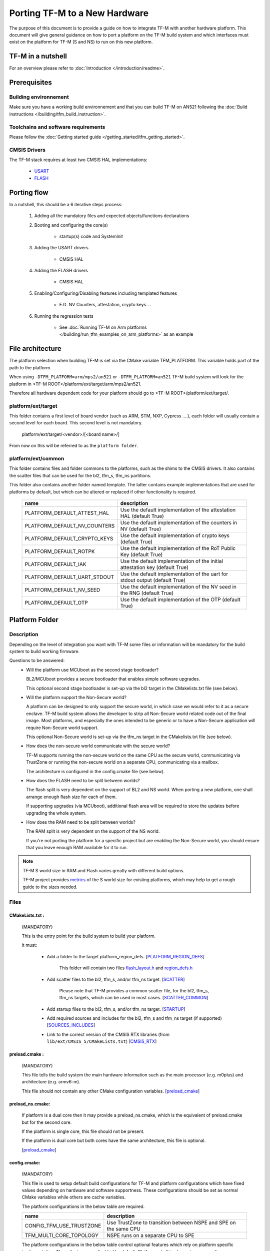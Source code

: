 ##############################
Porting TF-M to a New Hardware
##############################

The purpose of this document is to provide a guide on how to integrate TF-M
with another hardware platform. This document will give general guidance on
how to port a platform on the TF-M build system and which interfaces must
exist on the platform for TF-M (S and NS) to run on this new platform.

******************
TF-M in a nutshell
******************
For an overview please refer to :doc:`Introduction </introduction/readme>`.

*************
Prerequisites
*************
Building environnement
======================
Make sure you have a working build environnement and that you can build
TF-M on AN521 following the
:doc:`Build instructions </building/tfm_build_instruction>`.

Toolchains and software requirements
====================================

Please follow the :doc:`Getting started guide </getting_started/tfm_getting_started>`.

CMSIS Drivers
=============
The TF-M stack requires at least two CMSIS HAL implementations:

    - `USART <https://www.keil.com/pack/doc/CMSIS/Driver/html/group__usart__interface__gr.html>`_
    - `FLASH <https://www.keil.com/pack/doc/CMSIS/Driver/html/group__flash__interface__gr.html>`_

************
Porting flow
************

In a nutshell, this should be a 6 iterative steps process:

    #. Adding all the mandatory files and expected objects/functions declarations

    #. Booting and configuring the core(s)

        - startup(s) code and SystemInit

    #. Adding the USART drivers

        - CMSIS HAL

    #. Adding the FLASH drivers

        - CMSIS HAL

    #. Enabling/Configuring/Disabling features including templated features

        - E.G. NV Counters, attestation, crypto keys....

    #. Running the regression tests

        - See :doc:`Running TF-M on Arm platforms </building/run_tfm_examples_on_arm_platforms>`
          as an example


*****************
File architecture
*****************
The platform selection when building TF-M is set via the CMake
variable TFM_PLATFORM. This variable holds part of the path to the platform.

When using ``-DTFM_PLATFORM=arm/mps2/an521`` or ``-DTFM_PLATFORM=an521``
TF-M build system will look for the platform in
<TF-M ROOT>/platform/ext/target/arm/mps2/an521.

Therefore all hardware dependent code for your platform should go to
<TF-M ROOT>/platform/ext/target/.

platform/ext/target
===================
This folder contains a first level of board vendor (such as ARM, STM, NXP,
Cypress ....), each folder will usually contain a second level for each
board. This second level is not mandatory.

    platform/ext/target/<vendor>/[<board name>/]

From now on this will be referred to as the ``platform folder``.

platform/ext/common
===================
This folder contains files and folder commons to the platforms, such as the
shims to the CMSIS drivers. It also contains the scatter files that can be
used for the bl2, tfm_s, tfm_ns partitions.

This folder also contains another folder named template. The latter contains
example implementations that are used for platforms by default, but which can be
altered or replaced if other functionality is required.

    +------------------------------+-----------------------------------------------------------------------------+
    |    name                      |        description                                                          |
    +==============================+=============================================================================+
    |PLATFORM_DEFAULT_ATTEST_HAL   |Use the default implementation of the attestation HAL (default True)         |
    +------------------------------+-----------------------------------------------------------------------------+
    |PLATFORM_DEFAULT_NV_COUNTERS  |Use the default implementation of the counters in NV (default True)          |
    +------------------------------+-----------------------------------------------------------------------------+
    |PLATFORM_DEFAULT_CRYPTO_KEYS  |Use the default implementation of crypto keys (default True)                 |
    +------------------------------+-----------------------------------------------------------------------------+
    |PLATFORM_DEFAULT_ROTPK        |Use the default implementation of the RoT Public Key (default True)          |
    +------------------------------+-----------------------------------------------------------------------------+
    |PLATFORM_DEFAULT_IAK          |Use the default implementation of the initial attestation key (default True) |
    +------------------------------+-----------------------------------------------------------------------------+
    |PLATFORM_DEFAULT_UART_STDOUT  |Use the default implementation of the uart for stdout output (default True)  |
    +------------------------------+-----------------------------------------------------------------------------+
    |PLATFORM_DEFAULT_NV_SEED      |Use the default implementation of the NV seed in the RNG (default True)      |
    +------------------------------+-----------------------------------------------------------------------------+
    |PLATFORM_DEFAULT_OTP          |Use the default implementation of the OTP (default True)                     |
    +------------------------------+-----------------------------------------------------------------------------+

***************
Platform Folder
***************

Description
===========

Depending on the level of integration you want with TF-M some files or
information will be mandatory for the build system to build working firmware.

Questions to be answered:
    - Will the platform use MCUboot as the second stage bootloader?

      BL2/MCUboot provides a secure bootloader that enables simple software
      upgrades.

      This optional second stage bootloader is set-up via the bl2 target in
      the CMakelists.txt file (see below).


    - Will the platform support the Non-Secure world?

      A platform can be designed to only support the secure world, in which
      case we would refer to it as a secure enclave. TF-M build system allows
      the developer to strip all Non-Secure world related code out of the
      final image. Most platforms, and especially the ones intended to be
      generic or to have a Non-Secure application will require Non-Secure world
      support.

      This optional Non-Secure world is set-up via the tfm_ns target in the
      CMakelists.txt file (see below).

    - How does the non-secure world communicate with the secure world?

      TF-M supports running the non-secure world on the same CPU as the secure
      world, communicating via TrustZone or running the non-secure world on
      a separate CPU, communicating via a mailbox.

      The architecture is configured in the config.cmake file (see below).

    - How does the FLASH need to be split between worlds?

      The flash split is very dependent on the support of BL2 and NS world.
      When porting a new platform, one shall arrange enough flash size for each
      of them.

      If supporting upgrades (via MCUboot), additional flash area will be
      required to store the updates before upgrading the whole system.

    - How does the RAM need to be split between worlds?

      The RAM split is very dependent on the support of the NS world.

      If you're not porting the platform for a specific project but are enabling
      the Non-Secure world, you should ensure that you leave enough RAM
      available for it to run.

.. Note::

   TF-M S world size in RAM and Flash varies greatly with different build
   options.

   TF-M project provides `metrics <https://qa-reports.linaro.org/tf/tf-m/metrics/?environment=DefaultProfileM&environment=DefaultProfileS&environment=DefaultProfileL&metric=:summary:>`_
   of the S world size for existing platforms, which may help to get a rough
   guide to the sizes needed.

Files
=====

CMakeLists.txt :
----------------

    (MANDATORY)

    This is the entry point for the build system to build your platform.

    it must:

        - Add a folder to the target platform_region_defs. [PLATFORM_REGION_DEFS_]

            This folder will contain two files flash_layout.h_ and region_defs.h_

        - Add scatter files to the bl2, tfm_s, and/or tfm_ns target. [SCATTER_]

            Please note that TF-M provides a common scatter file, for the bl2, tfm_s, tfm_ns targets, which can be used in most cases. [SCATTER_COMMON_]

        - Add startup files to the bl2, tfm_s, and/or tfm_ns target. [STARTUP_]
        - Add required sources and includes for the bl2, tfm_s and tfm_ns target (if supported) [SOURCES_INCLUDES_]
        - Link to the correct version of the CMSIS RTX libraries (from ``lib/ext/CMSIS_5/CMakeLists.txt``) [CMSIS_RTX_]

preload.cmake :
---------------

    (MANDATORY)

    This file tells the build system the main hardware information such as the
    main processor (e.g. m0plus) and architecture (e.g. armv6-m).

    This file should not contain any other CMake configuration variables.
    [preload_cmake_]

preload_ns.cmake:
-----------------

    If platform is a dual core then it may provide a preload_ns.cmake, which is
    the equivalent of preload.cmake but for the second core.

    If the platform is single core, this file should not be present.

    If the platform is dual core but both cores have the same architecture,
    this file is optional.

    [preload_cmake_]

config.cmake:
-------------

    (MANDATORY)

    This file is used to setup default build configurations for TF-M and platform configurations
    which have fixed values depending on hardware and software supportness.
    These configurations should be set as normal CMake variables while others are cache variables.

    The platform configurations in the below table are required.

    +------------------------------+-------------------------------------------------------------------+
    |    name                      |        description                                                |
    +==============================+===================================================================+
    |CONFIG_TFM_USE_TRUSTZONE      | Use TrustZone to transition between NSPE and SPE on the same CPU  |
    +------------------------------+-------------------------------------------------------------------+
    |TFM_MULTI_CORE_TOPOLOGY       | NSPE runs on a separate CPU to SPE                                |
    +------------------------------+-------------------------------------------------------------------+

    The platform configurations in the below table control optional features which rely on platform
    specific implementation.
    These features are disabled by default.
    Platforms shall implement corresponding functionalities and explicitly set the configuration to
    enable the feature.

    +-------------------------------------+------------------------------------------------------------+
    |    name                             |        description                                         |
    +=====================================+============================================================+
    |PLATFORM_HAS_ISOLATION_L3_SUPPORT    | Whether the platform has isolation level 3 support         |
    +-------------------------------------+------------------------------------------------------------+
    |PLATFORM_HAS_FIRMWARE_UPDATE_SUPPORT | Wheter the platform has firmware update support            |
    +-------------------------------------+------------------------------------------------------------+
    |PLATFORM_SLIH_IRQ_TEST_SUPPORT       | Wheter the platform has SLIH test support                  |
    +-------------------------------------+------------------------------------------------------------+
    |PLATFORM_FLIH_IRQ_TEST_SUPPORT       | Wheter the platform has FLIH test support                  |
    +-------------------------------------+------------------------------------------------------------+
    |PSA_API_TEST_TARGET                  | The target platform name of PSA API test                   |
    +-------------------------------------+------------------------------------------------------------+

    For build configurations, please refer to ``config_base.cmake``.

    [config_cmake_]

install.cmake:
--------------

    If there are platform-specific files that need to be installed, this file
    can be provided to do that.


startup files:
---------------

    (MANDATORY)

    These files (one for BL2, one for S, one for NS) are the expected startup
    files. The reset handler should call SystemInit and then should end up
    calling __START which should be defined as _start if not defined elsewhere.

.. _flash_layout.h:

flash_layout.h:
---------------

    (MANDATORY)

    This file can be anywhere in the platform folder, usually in a sub folder
    named ``partition``.
    TF-M doesn't provide a template for this file, common practice is to copy it
    from another platform (e.g. arm/mps2/an521) and update the following entries.

    Note: all size are in bytes

    +------------------------------+-------------------------------------------------------------------+-------------------------------------------+
    |    name                      |        description                                                |    Requisiteness                          |
    +==============================+===================================================================+===========================================+
    |FLASH_S_PARTITION_SIZE        | Size of the Secure partition in flash                             | Yes                                       |
    +------------------------------+-------------------------------------------------------------------+-------------------------------------------+
    |FLASH_NS_PARTITION_SIZE       | Size of the Non-Secure partition in flash                         | if tfm_ns is built                        |
    +------------------------------+-------------------------------------------------------------------+-------------------------------------------+
    |FLASH_AREA_IMAGE_SECTOR_SIZE  | Size of the flash sector                                          | if bl2 is built                           |
    +------------------------------+-------------------------------------------------------------------+-------------------------------------------+
    |FLASH_TOTAL_SIZE              | Flash total size                                                  | Yes                                       |
    +------------------------------+-------------------------------------------------------------------+-------------------------------------------+
    |FLASH_BASE_ADDRESS            | Flash base memory address                                         | if bl2 is built                           |
    +------------------------------+-------------------------------------------------------------------+-------------------------------------------+
    |FLASH_AREA_BL2_OFFSET         | BL2 offset in flash                                               | if bl2 is built                           |
    +------------------------------+-------------------------------------------------------------------+-------------------------------------------+
    |FLASH_AREA_BL2_SIZE           | BL2 flash size                                                    | if bl2 is built                           |
    +------------------------------+-------------------------------------------------------------------+-------------------------------------------+
    |FLASH_PS_AREA_SIZE            | Allocated size for the protected storage data in flash            | Yes                                       |
    +------------------------------+-------------------------------------------------------------------+-------------------------------------------+
    |FLASH_ITS_AREA_SIZE           | Allocated size for the internal trusted storage data in flash     | Yes                                       |
    +------------------------------+-------------------------------------------------------------------+-------------------------------------------+
    |SECURE_IMAGE_OFFSET           | Offset of the secure image data in flash                          | if bl2 is built                           |
    +------------------------------+-------------------------------------------------------------------+-------------------------------------------+
    |FLASH_DEV_NAME                | Name as defined in the CMSIS flash drivers                        | Yes                                       |
    +------------------------------+-------------------------------------------------------------------+-------------------------------------------+
    |TFM_HAL_PS_FLASH_DRIVER       | Name as defined in the CMSIS flash drivers                        | used by protected storage partition       |
    +------------------------------+-------------------------------------------------------------------+-------------------------------------------+
    |TFM_HAL_PS_SECTORS_PER_BLOCK  | Number of physical erase sectors per logical FS block             | used by protected storage partition       |
    +------------------------------+-------------------------------------------------------------------+-------------------------------------------+
    |TFM_HAL_PS_PROGRAM_UNIT       | Smallest flash programmable unit in bytes                         | used by protected storage partition       |
    +------------------------------+-------------------------------------------------------------------+-------------------------------------------+
    |TFM_HAL_ITS_FLASH_DRIVER      | Name as defined in the CMSIS flash drivers                        | used by internal trusted storage partition|
    +------------------------------+-------------------------------------------------------------------+-------------------------------------------+
    |TFM_HAL_ITS_SECTORS_PER_BLOCK | Number of physical erase sectors per logical ITS block            | used by internal trusted storage partition|
    +------------------------------+-------------------------------------------------------------------+-------------------------------------------+
    |TFM_HAL_ITS_PROGRAM_UNIT      | Smallest flash programmable unit in bytes                         | used by internal trusted storage partition|
    +------------------------------+-------------------------------------------------------------------+-------------------------------------------+
    |TFM_NV_COUNTERS_AREA_SIZE     | Allocated size for the NV counters data in flash                  | if using TF-M templates                   |
    +------------------------------+-------------------------------------------------------------------+-------------------------------------------+

.. _region_defs.h:

region_defs.h:
--------------

    (MANDATORY)

    This file can be anywhere in the platform folder, usually in a sub folder
    named ``partition``.
    TF-M doesn't provide a template for this file, common practice is to copy it
    from another platform (e.g. arm/mps2/an521) and update the following entries.

    General advice: if you don't know beforehand the size you will want for
    these elements you will have to make it iterative from an abitrary value
    taken from another platform (e.g. arm/mps2/an521)

    Note: all size are in bytes

    +----------------------------------+-------------------------------------------------------------------+-----------------------------------------------+
    |    name                          |        description                                                | Requisiteness                                 |
    +==================================+===================================================================+===============================================+
    |BL2_HEAP_SIZE                     | Size of the Bootloader (MCUboot) heap                             | if bl2 is built                               |
    +----------------------------------+-------------------------------------------------------------------+-----------------------------------------------+
    |BL2_MSP_STACK_SIZE                | (if bl2 is built) Size of the Bootloader (MCUboot) Main stack     | if bl2 is built                               |
    +----------------------------------+-------------------------------------------------------------------+-----------------------------------------------+
    |S_HEAP_SIZE                       | Size of the Secure (S) world Heap                                 | yes                                           |
    +----------------------------------+-------------------------------------------------------------------+-----------------------------------------------+
    |S_MSP_STACK_SIZE                  | Size of the Secure (S) world Main stack                           | yes                                           |
    +----------------------------------+-------------------------------------------------------------------+-----------------------------------------------+
    |S_PSP_STACK_SIZE                  | Size of the Secure (S) world Process stack                        | no for IPC model                              |
    +----------------------------------+-------------------------------------------------------------------+-----------------------------------------------+
    |NS_HEAP_SIZE                      | Size of the Non-Secure (NS) world Heap                            | if tfm_ns is built                            |
    +----------------------------------+-------------------------------------------------------------------+-----------------------------------------------+
    |NS_STACK_SIZE                     | Size of the Non-Secure (NS) world stack                           | if tfm_ns is built                            |
    +----------------------------------+-------------------------------------------------------------------+-----------------------------------------------+
    |PSA_INITIAL_ATTEST_TOKEN_MAX_SIZE | Size of the buffer that will store the initial attestation        | used by initial attestation partition         |
    +----------------------------------+-------------------------------------------------------------------+-----------------------------------------------+
    |TFM_ATTEST_BOOT_RECORDS_MAX_SIZE  | Size of buffer that can store the encoded list of boot records    | used by delegated attestation partition       |
    +----------------------------------+-------------------------------------------------------------------+-----------------------------------------------+
    |BL2_HEADER_SIZE                   | Size of the Header for the Bootloader (MCUboot)                   | if bl2 is built                               |
    +----------------------------------+-------------------------------------------------------------------+-----------------------------------------------+
    |BL2_TRAILER_SIZE                  | Size of the Trailer for the Bootloader (MCUboot)                  | if bl2 is built                               |
    +----------------------------------+-------------------------------------------------------------------+-----------------------------------------------+
    |SHARED_SYMBOL_AREA_SIZE           | Size of shared common code between bl2 and tfm_s                  | if bl2 is built and want to reduce image size |
    +----------------------------------+-------------------------------------------------------------------+-----------------------------------------------+

    (OPTIONAL)

    If the TF-M common linker script is used then:

    +----------------------------------+-----------------------------------------------------------------------+-----------------------------------+
    |    name                          |        description                                                    | Requisiteness                     |
    +==================================+=======================================================================+===================================+
    |S_CODE_START                      | Start address for the S code                                          | Yes                               |
    +----------------------------------+-----------------------------------------------------------------------+-----------------------------------+
    |S_CODE_SIZE                       | Size of the S code                                                    | Yes                               |
    +----------------------------------+-----------------------------------------------------------------------+-----------------------------------+
    |S_DATA_START                      | Start address for the S data                                          | Yes                               |
    +----------------------------------+-----------------------------------------------------------------------+-----------------------------------+
    |S_DATA_SIZE                       | Size of the S data                                                    | Yes                               |
    +----------------------------------+-----------------------------------------------------------------------+-----------------------------------+
    |S_RAM_CODE_START                  | Start address for the S code                                          | if no XIP on flash                |
    +----------------------------------+-----------------------------------------------------------------------+-----------------------------------+
    |S_RAM_CODE_SIZE                   | Size of the S code                                                    | if no XIP on flash                |
    +----------------------------------+-----------------------------------------------------------------------+-----------------------------------+

CMSIS_Driver/Config/cmsis_driver_config.h:
------------------------------------------

    (location as defined in CMakeLists.txt)

    This file should include the CMSIS drivers implementation headers.

CMSIS_Driver/Config/RTE_Device.h:
---------------------------------

    (location as defined in CMakeLists.txt)

    This is the Run-Time Environnement file from CMSIS, which is there to allow
    enabling or disabling drivers prior to building. If your platform is
    designed as a general use platform, this file should contain all the
    available CMSIS drivers, and you should provide a recommended configuration.
    If your platform is designed for a specific use-case then you should
    reference and enable only the mandatory drivers.

CMSIS_Driver/Driver_Flash.c:
----------------------------

    (location as defined in CMakeLists.txt)

    TF-M relies on CMSIS Drivers, as such it requires the CMSIS functions to
    be implemented. As a platform owner you can decide to either implement the
    drivers in the CMSIS functions or to use the CMSIS functions as a shim to
    your native drivers.

    Refer to the CMSIS `FLASH <https://www.keil.com/pack/doc/CMSIS/Driver/html/group__flash__interface__gr.html>`_
    documentation.

CMSIS_Driver/Driver_USART.c:
----------------------------

    (location as defined in CMakeLists.txt)

    TF-M relies on CMSIS Drivers, as such it requires the CMSIS functions to
    be implemented. As a platform owner you can decide to either implement the
    drivers in the CMSIS functions or to use the CMSIS functions as a shim to
    your native drivers.

    Refer to the CMSIS `USART <https://www.keil.com/pack/doc/CMSIS/Driver/html/group__usart__interface__gr.html>`_
    documentation.

target_cfg.[ch]:
----------------

    (location as defined in CMakeLists.txt)

    It is expected that these files contain all platform specific code related
    to memory protection (e.g. SAU/PPC/MPC). These functions will not be called
    by TF-M directly, but are expected to be called from the function
    tfm_hal_set_up_static_boundaries() in tfm_hal_isolation.c.

tfm_hal_platform.c:
-------------------

    (location as defined in CMakeLists.txt)

    Each platform is expected to implement the following API declared in
    platform/include/tfm_hal_platform.h

.. code-block:: c

    enum tfm_hal_status_t tfm_hal_platform_init(void);

    The function will be called before SPM initialization.

tfm_hal_isolation.c:
--------------------

    (location as defined in CMakeLists.txt)

    Each platform is expected to implement all the functions declared in
    platform/include/tfm_hal_isolation.h.

    These functions will be called from TF-M.

tfm_platform_system.c:
----------------------

    (location as defined in CMakeLists.txt)

    Each platform is expected to implement all the functions declared in
    platform/include/tfm_platform_system.h.

check_config.cmake:
-------------------

    As a platform owner you may want to enforce some configuration or to prevent
    the use of unsupported configurations.

    This file (CMake format) allows you to do so by allowing you to check for
    invalid configuration values.

    This file is optional.

    TF-M build system already provides a generic configuration checker that will
    be called on top of one provided by the platform owner. The generic checker
    is located in <TF-M ROOT>/config/.

    [check_config.cmake_]

.. _Functions:

Functions
=========

    There are a few functions that need to be declared and properly
    initialized for TF-M to work. The function declarations can be found in
    platform/include/tfm_platform_system.h and platform/include/tfm_spm_hal.h.

tfm_platform_hal_system_reset:
------------------------------

    This function will in most cases end up calling the NVIC System Reset.

    The platform can uninitialize or store some resources before reset.

.. code-block:: c

    void tfm_platform_hal_system_reset(void);


tfm_platform_hal_ioctl:
-----------------------

    A single entry point to platform-specific code across the HAL is provided by the
    IOCTL service.

.. code-block:: c

    enum tfm_platform_err_t tfm_platform_hal_ioctl(tfm_platform_ioctl_req_t request, psa_invec  *in_vec, psa_outvec *out_vec);

tfm_hal_get_mem_security_attr:
------------------------------

    Required on multi-core platforms only.
    This function shall fill the security_attr_info_t argument with the current
    active security configuration.

.. code-block:: c

    void tfm_hal_get_mem_security_attr(const void *p, size_t s, struct security_attr_info_t *p_attr);

tfm_hal_get_secure_access_attr:
-------------------------------

    Required on multi-core platforms only.
    This function shall fill the mem_attr_info_t argument with the current active memory
    configuration of the target S memory region.

.. code-block:: c

    void tfm_hal_get_secure_access_attr(const void *p, size_t s, struct mem_attr_info_t *p_attr);

tfm_hal_get_ns_access_attr:
---------------------------

    Required on multi-core platforms only.
    This function shall fill the mem_attr_info_t argument with the current active memory
    configuration for the target NS memory region.

.. code-block:: c

    void tfm_hal_get_ns_access_attr(const void *p, size_t s, struct mem_attr_info_t *p_attr);

tfm_hal_irq_clear_pending:
--------------------------

    This function clears any pending IRQ.

.. code-block:: c

    void tfm_hal_irq_clear_pending(uint32_t irq_num);

tfm_hal_irq_enable:
-------------------

    This function enable an IRQ.

.. code-block:: c

    void tfm_hal_irq_enable(uint32_t irq_num);

tfm_hal_irq_disable:
--------------------

    This function disable an IRQ.

.. code-block:: c

    void tfm_hal_irq_disable(uint32_t irq_num);

Annex
=====

.. _PLATFORM_REGION_DEFS:

::

    [PLATFORM_REGION_DEFS]
    target_include_directories(platform_region_defs
        INTERFACE
        <folder name under the platform folder - usually named platform>
    )

------------

.. _SCATTER:

::

    [SCATTER]
    target_add_scatter_file(bl2
        $<$<C_COMPILER_ID:ARMClang>:${PLATFORM_DIR}/ext/common/armclang/tfm_common_bl2.sct>
        $<$<C_COMPILER_ID:GNU>:${PLATFORM_DIR}/ext/common/gcc/tfm_common_bl2.ld>
        $<$<C_COMPILER_ID:IAR>:${PLATFORM_DIR}/ext/common/iar/tfm_common_bl2.icf>
    )
    target_add_scatter_file(tfm_s
        $<$<C_COMPILER_ID:ARMClang>:${PLATFORM_DIR}/ext/common/armclang/tfm_common_s.sct>
        $<$<C_COMPILER_ID:GNU>:${PLATFORM_DIR}/ext/common/gcc/tfm_common_s.ld>
        $<$<C_COMPILER_ID:IAR>:${PLATFORM_DIR}/ext/common/iar/tfm_common_s.icf>
    )
    target_add_scatter_file(tfm_ns
        $<$<C_COMPILER_ID:ARMClang>:${PLATFORM_DIR}/ext/common/armclang/tfm_common_ns.sct>
        $<$<C_COMPILER_ID:GNU>:${PLATFORM_DIR}/ext/common/gcc/tfm_common_ns.ld>
        $<$<C_COMPILER_ID:IAR>:${PLATFORM_DIR}/ext/common/iar/tfm_common_ns.icf>
    )

------------

.. _SCATTER_COMMON:

::

   <TF-M ROOT>/platform/ext/common/<TOOLCHAIN>/

------------

.. _STARTUP:

::

    [STARTUP]
    target_sources(bl2
        PRIVATE
        ${CMAKE_CURRENT_SOURCE_DIR}/platform/ext/target/<folder to platform>/device/source/startup_<platform name>.c
    )
    target_sources(tfm_s
        PRIVATE
        ${CMAKE_CURRENT_SOURCE_DIR}/platform/ext/target/<folder to platform>/device/source/startup_<platform name>.c
    )
    target_sources(tfm_ns
        PRIVATE
        ${CMAKE_CURRENT_SOURCE_DIR}/platform/ext/target/<folder to platform>/device/source/startup_<platform name>.c
    )

------------

.. _SOURCES_INCLUDES:

::

    [SOURCES_INCLUDES]
    target_include_directories(platform_bl2
        PUBLIC
    )
    target_include_directories(platform_s
        PUBLIC
    )
    target_include_directories(platform_ns
        PUBLIC
    )

    target_sources(platform_bl2
        PRIVATE
    )
    target_sources(platform_s
        PRIVATE
    )
    target_sources(platform_ns
        PRIVATE
    )
    target_sources(tfm_spm
        PRIVATE
            target_cfg.c
            tfm_hal_isolation.c
            tfm_hal_platform.c
    )

------------

.. _CMSIS_RTX:

::

    [CMSIS_RTX]
    target_link_libraries(CMSIS_5_tfm_ns
        INTERFACE
            <CMSIS_5_RTX_CM0 | CMSIS_5_RTX_CM3 | CMSIS_5_RTX_V8MBN | CMSIS_5_RTX_V8MMN>
    )

------------

.. _preload_cmake:

::

    [preload_cmake]
    set(TFM_SYSTEM_PROCESSOR <value>)    # The format is that same as the format used in the -mcpu= argument of GNUARM or ARMCLANG. The special +modifier syntax must not be used.
    set(TFM_SYSTEM_ARCHITECTURE <value>) # The format is that same as the format used in the -march= argument of GNUARM or ARMCLANG. The special +modifier syntax must not be used.
    set(TFM_SYSTEM_DSP <value>)
    set(CRYPTO_HW_ACCELERATOR_TYPE <value>)

------------

.. _config_cmake:

::

    [config_cmake]
    set(CONFIG_TFM_USE_TRUSTZONE            ON)
    set(TFM_MULTI_CORE_TOPOLOGY             OFF)
    set(BL2                                 OFF         CACHE BOOL      "Whether to build BL2")
    set(NS                                  FALSE       CACHE BOOL      "Whether to build NS app" FORCE)

------------

.. _check_config.cmake:

::

    function(tfm_invalid_config)
        if (${ARGV})
            string (REPLACE ";" " " ARGV_STRING "${ARGV}")
            string (REPLACE "STREQUAL"     "=" ARGV_STRING "${ARGV_STRING}")
            string (REPLACE "GREATER"      ">" ARGV_STRING "${ARGV_STRING}")
            string (REPLACE "LESS"         "<" ARGV_STRING "${ARGV_STRING}")
            string (REPLACE "VERSION_LESS" "<" ARGV_STRING "${ARGV_STRING}")
            string (REPLACE "EQUAL"        "=" ARGV_STRING "${ARGV_STRING}")
            string (REPLACE "IN_LIST"      "in" ARGV_STRING "${ARGV_STRING}")

            message(FATAL_ERROR "INVALID CONFIG: ${ARGV_STRING}")
        endif()
    endfunction()

    # Requires armclang >= 6.10.1
    tfm_invalid_config((CMAKE_C_COMPILER_ID STREQUAL "ARMClang") AND (CMAKE_C_COMPILER_VERSION VERSION_LESS "6.10.1"))

*Copyright (c) 2021-2023, Arm Limited. All rights reserved.*
*Copyright (c) 2022 Cypress Semiconductor Corporation (an Infineon company)
or an affiliate of Cypress Semiconductor Corporation. All rights reserved.*
